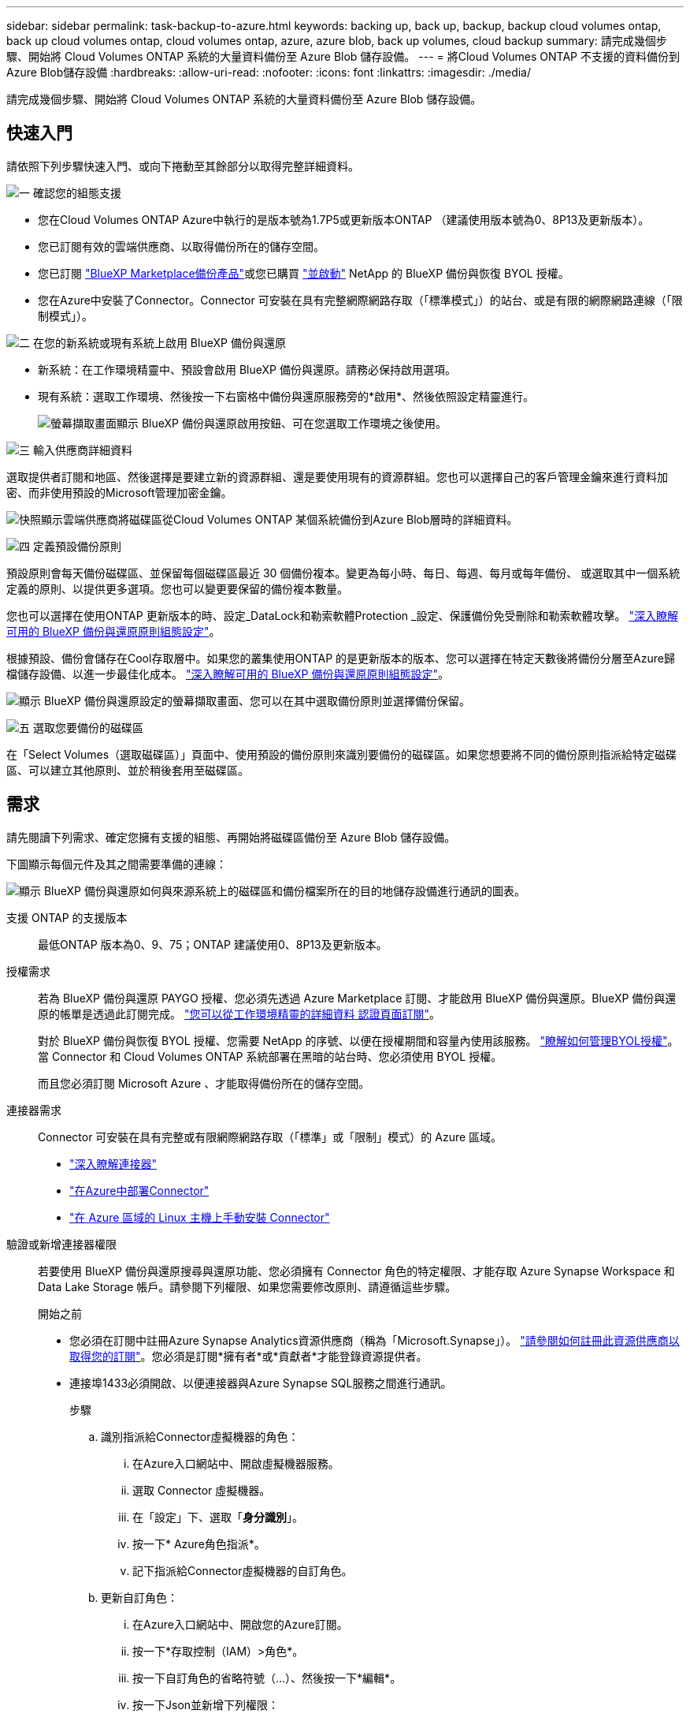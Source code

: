 ---
sidebar: sidebar 
permalink: task-backup-to-azure.html 
keywords: backing up, back up, backup, backup cloud volumes ontap, back up cloud volumes ontap, cloud volumes ontap, azure, azure blob, back up volumes, cloud backup 
summary: 請完成幾個步驟、開始將 Cloud Volumes ONTAP 系統的大量資料備份至 Azure Blob 儲存設備。 
---
= 將Cloud Volumes ONTAP 不支援的資料備份到Azure Blob儲存設備
:hardbreaks:
:allow-uri-read: 
:nofooter: 
:icons: font
:linkattrs: 
:imagesdir: ./media/


[role="lead"]
請完成幾個步驟、開始將 Cloud Volumes ONTAP 系統的大量資料備份至 Azure Blob 儲存設備。



== 快速入門

請依照下列步驟快速入門、或向下捲動至其餘部分以取得完整詳細資料。

.image:https://raw.githubusercontent.com/NetAppDocs/common/main/media/number-1.png["一"] 確認您的組態支援
[role="quick-margin-list"]
* 您在Cloud Volumes ONTAP Azure中執行的是版本號為1.7P5或更新版本ONTAP （建議使用版本號為0、8P13及更新版本）。
* 您已訂閱有效的雲端供應商、以取得備份所在的儲存空間。
* 您已訂閱 https://azuremarketplace.microsoft.com/en-us/marketplace/apps/netapp.cloud-manager?tab=Overview["BlueXP Marketplace備份產品"^]或您已購買 link:task-licensing-cloud-backup.html#use-a-bluexp-backup-and-recovery-byol-license["並啟動"^] NetApp 的 BlueXP 備份與恢復 BYOL 授權。
* 您在Azure中安裝了Connector。Connector 可安裝在具有完整網際網路存取（「標準模式」）的站台、或是有限的網際網路連線（「限制模式」）。


.image:https://raw.githubusercontent.com/NetAppDocs/common/main/media/number-2.png["二"] 在您的新系統或現有系統上啟用 BlueXP 備份與還原
[role="quick-margin-list"]
* 新系統：在工作環境精靈中、預設會啟用 BlueXP 備份與還原。請務必保持啟用選項。
* 現有系統：選取工作環境、然後按一下右窗格中備份與還原服務旁的*啟用*、然後依照設定精靈進行。
+
image:screenshot_backup_cvo_enable.png["螢幕擷取畫面顯示 BlueXP 備份與還原啟用按鈕、可在您選取工作環境之後使用。"]



.image:https://raw.githubusercontent.com/NetAppDocs/common/main/media/number-3.png["三"] 輸入供應商詳細資料
[role="quick-margin-para"]
選取提供者訂閱和地區、然後選擇是要建立新的資源群組、還是要使用現有的資源群組。您也可以選擇自己的客戶管理金鑰來進行資料加密、而非使用預設的Microsoft管理加密金鑰。

[role="quick-margin-para"]
image:screenshot_backup_provider_settings_azure.png["快照顯示雲端供應商將磁碟區從Cloud Volumes ONTAP 某個系統備份到Azure Blob層時的詳細資料。"]

.image:https://raw.githubusercontent.com/NetAppDocs/common/main/media/number-4.png["四"] 定義預設備份原則
[role="quick-margin-para"]
預設原則會每天備份磁碟區、並保留每個磁碟區最近 30 個備份複本。變更為每小時、每日、每週、每月或每年備份、 或選取其中一個系統定義的原則、以提供更多選項。您也可以變更要保留的備份複本數量。

[role="quick-margin-para"]
您也可以選擇在使用ONTAP 更新版本的時、設定_DataLock和勒索軟體Protection _設定、保護備份免受刪除和勒索軟體攻擊。 link:concept-cloud-backup-policies.html["深入瞭解可用的 BlueXP 備份與還原原則組態設定"^]。

[role="quick-margin-para"]
根據預設、備份會儲存在Cool存取層中。如果您的叢集使用ONTAP 的是更新版本的版本、您可以選擇在特定天數後將備份分層至Azure歸檔儲存設備、以進一步最佳化成本。 link:concept-cloud-backup-policies.html["深入瞭解可用的 BlueXP 備份與還原原則組態設定"^]。

[role="quick-margin-para"]
image:screenshot_backup_policy_azure.png["顯示 BlueXP 備份與還原設定的螢幕擷取畫面、您可以在其中選取備份原則並選擇備份保留。"]

.image:https://raw.githubusercontent.com/NetAppDocs/common/main/media/number-5.png["五"] 選取您要備份的磁碟區
[role="quick-margin-para"]
在「Select Volumes（選取磁碟區）」頁面中、使用預設的備份原則來識別要備份的磁碟區。如果您想要將不同的備份原則指派給特定磁碟區、可以建立其他原則、並於稍後套用至磁碟區。



== 需求

請先閱讀下列需求、確定您擁有支援的組態、再開始將磁碟區備份至 Azure Blob 儲存設備。

下圖顯示每個元件及其之間需要準備的連線：

image:diagram_cloud_backup_cvo_azure.png["顯示 BlueXP 備份與還原如何與來源系統上的磁碟區和備份檔案所在的目的地儲存設備進行通訊的圖表。"]

支援 ONTAP 的支援版本:: 最低ONTAP 版本為0、9、75；ONTAP 建議使用0、8P13及更新版本。
授權需求:: 若為 BlueXP 備份與還原 PAYGO 授權、您必須先透過 Azure Marketplace 訂閱、才能啟用 BlueXP 備份與還原。BlueXP 備份與還原的帳單是透過此訂閱完成。 https://docs.netapp.com/us-en/cloud-manager-cloud-volumes-ontap/task-deploying-otc-azure.html["您可以從工作環境精靈的詳細資料  認證頁面訂閱"^]。
+
--
對於 BlueXP 備份與恢復 BYOL 授權、您需要 NetApp 的序號、以便在授權期間和容量內使用該服務。 link:task-licensing-cloud-backup.html#use-a-bluexp-backup-and-recovery-byol-license["瞭解如何管理BYOL授權"]。當 Connector 和 Cloud Volumes ONTAP 系統部署在黑暗的站台時、您必須使用 BYOL 授權。

而且您必須訂閱 Microsoft Azure 、才能取得備份所在的儲存空間。

--
連接器需求:: Connector 可安裝在具有完整或有限網際網路存取（「標準」或「限制」模式）的 Azure 區域。
+
--
* https://docs.netapp.com/us-en/cloud-manager-setup-admin/concept-connectors.html["深入瞭解連接器"^]
* https://docs.netapp.com/us-en/cloud-manager-setup-admin/task-quick-start-connector-azure.html["在Azure中部署Connector"^]
* https://docs.netapp.com/us-en/cloud-manager-setup-admin/task-install-restricted-mode.html["在 Azure 區域的 Linux 主機上手動安裝 Connector"^]


--


驗證或新增連接器權限:: 若要使用 BlueXP 備份與還原搜尋與還原功能、您必須擁有 Connector 角色的特定權限、才能存取 Azure Synapse Workspace 和 Data Lake Storage 帳戶。請參閱下列權限、如果您需要修改原則、請遵循這些步驟。
+
--
.開始之前
* 您必須在訂閱中註冊Azure Synapse Analytics資源供應商（稱為「Microsoft.Synapse」）。 https://docs.microsoft.com/en-us/azure/azure-resource-manager/management/resource-providers-and-types#register-resource-provider["請參閱如何註冊此資源供應商以取得您的訂閱"^]。您必須是訂閱*擁有者*或*貢獻者*才能登錄資源提供者。
* 連接埠1433必須開啟、以便連接器與Azure Synapse SQL服務之間進行通訊。
+
.步驟
.. 識別指派給Connector虛擬機器的角色：
+
... 在Azure入口網站中、開啟虛擬機器服務。
... 選取 Connector 虛擬機器。
... 在「設定」下、選取「*身分識別*」。
... 按一下* Azure角色指派*。
... 記下指派給Connector虛擬機器的自訂角色。


.. 更新自訂角色：
+
... 在Azure入口網站中、開啟您的Azure訂閱。
... 按一下*存取控制（IAM）>角色*。
... 按一下自訂角色的省略符號（...）、然後按一下*編輯*。
... 按一下Json並新增下列權限：
+
[source, json]
----
"Microsoft.Compute/virtualMachines/read",
"Microsoft.Compute/virtualMachines/start/action",
"Microsoft.Compute/virtualMachines/deallocate/action",
"Microsoft.Storage/storageAccounts/listkeys/action",
"Microsoft.Storage/storageAccounts/read",
"Microsoft.Storage/storageAccounts/write",
"Microsoft.Storage/storageAccounts/blobServices/containers/read",
"Microsoft.Storage/storageAccounts/listAccountSas/action",
"Microsoft.KeyVault/vaults/read",
"Microsoft.KeyVault/vaults/accessPolicies/write",
"Microsoft.Network/networkInterfaces/read",
"Microsoft.Resources/subscriptions/locations/read",
"Microsoft.Network/virtualNetworks/read",
"Microsoft.Network/virtualNetworks/subnets/read",
"Microsoft.Resources/subscriptions/resourceGroups/read",
"Microsoft.Resources/subscriptions/resourcegroups/resources/read",
"Microsoft.Resources/subscriptions/resourceGroups/write",
"Microsoft.Authorization/locks/*",
"Microsoft.Network/privateEndpoints/write",
"Microsoft.Network/privateEndpoints/read",
"Microsoft.Network/privateDnsZones/virtualNetworkLinks/write",
"Microsoft.Network/virtualNetworks/join/action",
"Microsoft.Network/privateDnsZones/A/write",
"Microsoft.Network/privateDnsZones/read",
"Microsoft.Network/privateDnsZones/virtualNetworkLinks/read",
"Microsoft.Compute/virtualMachines/extensions/delete",
"Microsoft.Compute/virtualMachines/delete",
"Microsoft.Network/networkInterfaces/delete",
"Microsoft.Network/networkSecurityGroups/delete",
"Microsoft.Resources/deployments/delete",
"Microsoft.Network/publicIPAddresses/delete",
"Microsoft.Storage/storageAccounts/blobServices/containers/write",
"Microsoft.ManagedIdentity/userAssignedIdentities/assign/action",
"Microsoft.Synapse/workspaces/write",
"Microsoft.Synapse/workspaces/read",
"Microsoft.Synapse/workspaces/delete",
"Microsoft.Synapse/register/action",
"Microsoft.Synapse/checkNameAvailability/action",
"Microsoft.Synapse/workspaces/operationStatuses/read",
"Microsoft.Synapse/workspaces/firewallRules/read",
"Microsoft.Synapse/workspaces/replaceAllIpFirewallRules/action",
"Microsoft.Synapse/workspaces/operationResults/read",
"Microsoft.Synapse/workspaces/privateEndpointConnectionsApproval/action"
----
+
https://docs.netapp.com/us-en/cloud-manager-setup-admin/reference-permissions-azure.html["檢視原則的完整Json格式"^]

... 按一下「*檢閱+更新*」、然後按一下「*更新*」。






--
支援的 Azure 地區:: 所有 Azure 區域均支援 BlueXP 備份與還原 https://cloud.netapp.com/cloud-volumes-global-regions["支援的地方 Cloud Volumes ONTAP"^]（包括Azure政府區域）。


根據預設、 BlueXP 備份與還原會以本機備援（ LRS ）來配置 Blob 容器、以達到成本最佳化。如果您想要確保在不同區域之間複寫資料、您可以在 BlueXP 備份與還原啟動之後、將此設定變更為區域備援（ ZRS ）。請參閱的 Microsoft 指示 https://learn.microsoft.com/en-us/azure/storage/common/redundancy-migration?tabs=portal["變更儲存帳戶的複寫方式"^]。

在不同Azure訂閱中建立備份所需的設定:: 根據預設、備份會使用與Cloud Volumes ONTAP 您的作業系統相同的訂閱方式建立。如果您想要使用不同的Azure訂閱來進行備份、您必須使用 link:reference-backup-multi-account-azure.html["登入Azure入口網站並連結這兩份訂閱"]。
使用客戶管理金鑰進行資料加密的必要資訊:: 您可以在啟動精靈中使用自己的客戶管理金鑰進行資料加密、而非使用預設的Microsoft管理加密金鑰。在此情況下、您必須擁有Azure訂閱、Key Vault名稱及金鑰。 https://docs.microsoft.com/en-us/azure/storage/common/customer-managed-keys-overview["瞭解如何使用您自己的金鑰"^]。




== 在新系統上啟用 BlueXP 備份與還原

在工作環境精靈中、預設會啟用 BlueXP 備份與還原。請務必保持啟用選項。

請參閱 https://docs.netapp.com/us-en/cloud-manager-cloud-volumes-ontap/task-deploying-otc-azure.html["在 Cloud Volumes ONTAP Azure 中啟動"^] 以瞭解建立 Cloud Volumes ONTAP 您的整個系統的需求與詳細資料。


NOTE: 如果您想要選擇資源群組的名稱、請在部署 Cloud Volumes ONTAP 時 * 停用 * BlueXP 備份與還原。請依照的步驟執行 <<enabling-bluexp-backup-and-recovery-on-an-existing-system,在現有系統上啟用 BlueXP 備份與還原>> 若要啟用 BlueXP 備份與還原、請選擇資源群組。

.步驟
. 按一下「 * 建立 Cloud Volumes ONTAP 參考 * 」。
. 選擇 Microsoft Azure 作為雲端供應商、然後選擇單一節點或 HA 系統。
. 在「定義Azure認證」頁面中、輸入認證名稱、用戶端ID、用戶端機密和目錄ID、然後按一下*繼續*。
. 請填寫「詳細資料與認證」頁面、並確定Azure Marketplace訂閱已就緒、然後按一下*繼續*。
. 在「服務」頁面上、讓服務保持啟用狀態、然後按一下 * 繼續 * 。
+
image:screenshot_backup_to_gcp.png["顯示工作環境精靈中的 BlueXP 備份與還原選項。"]

. 完成精靈中的頁面以部署系統。


.結果
系統上啟用 BlueXP 備份與還原功能、並每天備份磁碟區、並保留最近 30 份備份複本。



== 在現有系統上啟用 BlueXP 備份與還原

隨時直接從工作環境啟用 BlueXP 備份與還原。

.步驟
. 選取工作環境、然後按一下右窗格中備份與還原服務旁的*啟用*。
+
如果您的備份Azure Blob目的地是以工作環境形式存在於Canvas上、您可以將叢集拖曳至Azure Blob工作環境、以啟動設定精靈。

+
image:screenshot_backup_cvo_enable.png["螢幕擷取畫面顯示 BlueXP 備份與還原啟用按鈕、可在您選取工作環境之後使用。"]

. 選取供應商詳細資料、然後按*下一步*。
+
.. Azure 訂閱用於儲存備份。這可能是與Cloud Volumes ONTAP 駐留於此系統不同的訂閱方式。
+
如果您想要使用不同的Azure訂閱來進行備份、您必須使用 link:reference-backup-multi-account-azure.html["登入Azure入口網站並連結這兩份訂閱"]。

.. 儲存備份的區域。這可能與Cloud Volumes ONTAP 駐留的地方不同。
.. 管理Blob容器的資源群組-您可以建立新的資源群組或選取現有的資源群組。
.. 無論您是使用預設的Microsoft管理加密金鑰、還是選擇自己的客戶管理金鑰來管理資料加密。 (https://docs.microsoft.com/en-us/azure/storage/common/customer-managed-keys-overview["瞭解如何使用您自己的金鑰"]）。
+
image:screenshot_backup_provider_settings_azure.png["快照顯示雲端供應商將磁碟區從Cloud Volumes ONTAP 某個系統備份到Azure Blob層時的詳細資料。"]



. 輸入將用於預設原則的備份原則詳細資料、然後按一下「*下一步*」。您可以選取現有的原則、也可以在每個區段中輸入您的選擇來建立新原則：
+
.. 輸入預設原則的名稱。您不需要變更名稱。
.. 定義備份排程、並選擇要保留的備份數量。 link:concept-ontap-backup-to-cloud.html#customizable-backup-schedule-and-retention-settings["請參閱您可以選擇的現有原則清單"^]。
.. 您也可以選擇在使用ONTAP 更新版本的時、設定_DataLock和勒索軟體Protection _設定、保護備份免受刪除和勒索軟體攻擊。_DataLock_可保護您的備份檔案、避免遭到修改或刪除、而_勒索 軟體保護_會掃描您的備份檔案、尋找備份檔案中勒索軟體攻擊的證據。 link:concept-cloud-backup-policies.html#datalock-and-ransomware-protection["深入瞭解可用的DataLock設定"^]。
.. 若使用ONTAP 的是更新版本的版本、您可以選擇在特定天數後將備份分層至Azure歸檔儲存設備、以進一步最佳化成本。當部署於黑暗站台時、此功能無法使用。 link:reference-azure-backup-tiers.html["深入瞭解如何使用歸檔層"]。
+
image:screenshot_backup_policy_azure.png["顯示 BlueXP 備份與還原設定的螢幕擷取畫面、可供您選擇排程與備份保留。"]



. 在「Select Volumes（選取磁碟區）」頁面中、使用定義的備份原則選取您要備份的磁碟區。如果您想要將不同的備份原則指派給特定磁碟區、可以建立其他原則、並於稍後將其套用至這些磁碟區。
+
** 若要備份未來新增的所有現有磁碟區和任何磁碟區、請勾選「備份所有現有和未來的磁碟區...」方塊。我們建議您使用此選項、以便備份所有的磁碟區、而且您永遠不需要記住為新的磁碟區啟用備份。
** 若要僅備份現有磁碟區、請勾選標題列中的方塊（image:button_backup_all_volumes.png[""]）。
** 若要備份個別磁碟區、請勾選每個磁碟區的方塊（image:button_backup_1_volume.png[""]）。
+
image:screenshot_backup_select_volumes.png["選取要備份之磁碟區的快照。"]

** 如果此工作環境中有任何讀寫磁碟區的本機Snapshot複本符合您剛才為此工作環境所選取的備份排程標籤（例如每日、每週等）、則會顯示另一個提示：「Export existing Snapshot copies to object storage as Backup copies（匯出現有的Snapshot複本至物件儲存區做為備份複本）」。如果您想要將所有歷史Snapshot複製到物件儲存設備做為備份檔案、以確保為磁碟區提供最完整的保護、請勾選此方塊。


. 按一下 * 啟動備份 * 、然後 BlueXP 備份與還原會開始為每個選取的磁碟區進行初始備份。


.結果
Blob儲存容器會自動建立在您輸入的資源群組中、並儲存備份檔案。

Volume Backup Dashboard隨即顯示、以便您監控備份狀態。您也可以使用監控備份與還原工作的狀態 link:task-monitor-backup-jobs.html["「工作監控」面板"^]。

根據預設、 BlueXP 備份與還原會以本機備援（ LRS ）來配置 Blob 容器、以達到成本最佳化。如果您想要確保資料在不同區域之間複寫、可以將此設定變更為區域備援（ ZRS ）。請參閱的 Microsoft 指示 https://learn.microsoft.com/en-us/azure/storage/common/redundancy-migration?tabs=portal["變更儲存帳戶的複寫方式"^]。



== 接下來呢？

* 您可以 link:task-manage-backups-ontap.html["管理備份檔案與備份原則"^]。這包括開始和停止備份、刪除備份、新增和變更備份排程等。
* 您可以 link:task-manage-backup-settings-ontap.html["管理叢集層級的備份設定"^]。這包括變更可上傳備份至物件儲存設備的網路頻寬、變更未來磁碟區的自動備份設定等。
* 您也可以 link:task-restore-backups-ontap.html["從備份檔案還原磁碟區、資料夾或個別檔案"^] 至Cloud Volumes ONTAP Azure的某個系統、或內部部署ONTAP 的系統。

